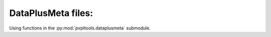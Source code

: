 DataPlusMeta files:
------------------

Using functions in the
:py:mod:`pvpltools.dataplusmeta` submodule.
